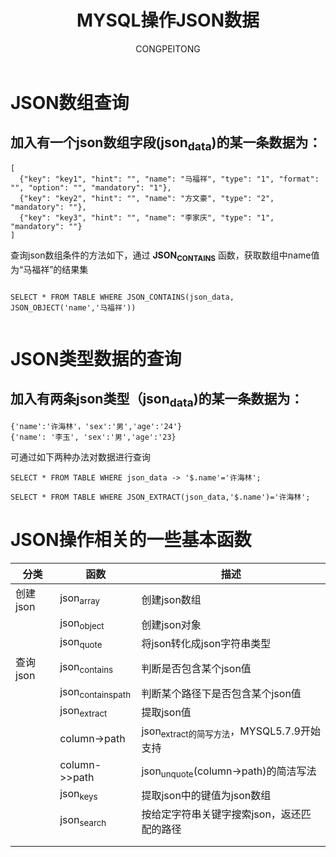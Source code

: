#+TITLE: MYSQL操作JSON数据
#+AUTHOR: CONGPEITONG
* JSON数组查询
** 加入有一个json数组字段(json_data)的某一条数据为：
#+begin_src mysql
[
  {"key": "key1", "hint": "", "name": "马福祥", "type": "1", "format": "", "option": "", "mandatory": "1"},
  {"key": "key2", "hint": "", "name": "方文豪", "type": "2", "mandatory": ""},
  {"key": "key3", "hint": "", "name": "李家庆", "type": "1", "mandatory": ""}
]
#+end_src
查询json数组条件的方法如下，通过 *JSON_CONTAINS* 函数，获取数组中name值为“马福祥”的结果集
#+begin_src mysql

SELECT * FROM TABLE WHERE JSON_CONTAINS(json_data, JSON_OBJECT('name','马福祥'))

#+end_src

* JSON类型数据的查询
** 加入有两条json类型（json_data)的某一条数据为：
#+begin_src mysql
{'name':'许海林'，'sex':'男','age':'24'}
{'name': '李玉', 'sex':'男','age':'23}
#+end_src
可通过如下两种办法对数据进行查询
#+begin_src mysql
SELECT * FROM TABLE WHERE json_data -> '$.name'='许海林';

SELECT * FROM TABLE WHERE JSON_EXTRACT(json_data,'$.name')='许海林';
#+end_src
* JSON操作相关的一些基本函数
| 分类     | 函数               | 描述                                       |
|----------+--------------------+--------------------------------------------|
| 创建json | json_array         | 创建json数组                               |
|          | json_object        | 创建json对象                               |
|          | json_quote         | 将json转化成json字符串类型                 |
| 查询json | json_contains      | 判断是否包含某个json值                     |
|          | json_contains_path | 判断某个路径下是否包含某个json值           |
|          | json_extract       | 提取json值                                 |
|          | column->path       | json_extract的简写方法，MYSQL5.7.9开始支持 |
|          | column->>path      | json_unquote(column->path)的简洁写法       |
|          | json_keys          | 提取json中的键值为json数组                 |
|          | json_search        | 按给定字符串关键字搜索json，返还匹配的路径 |
|          |                    |                                            |
|          |                    |                                            |
